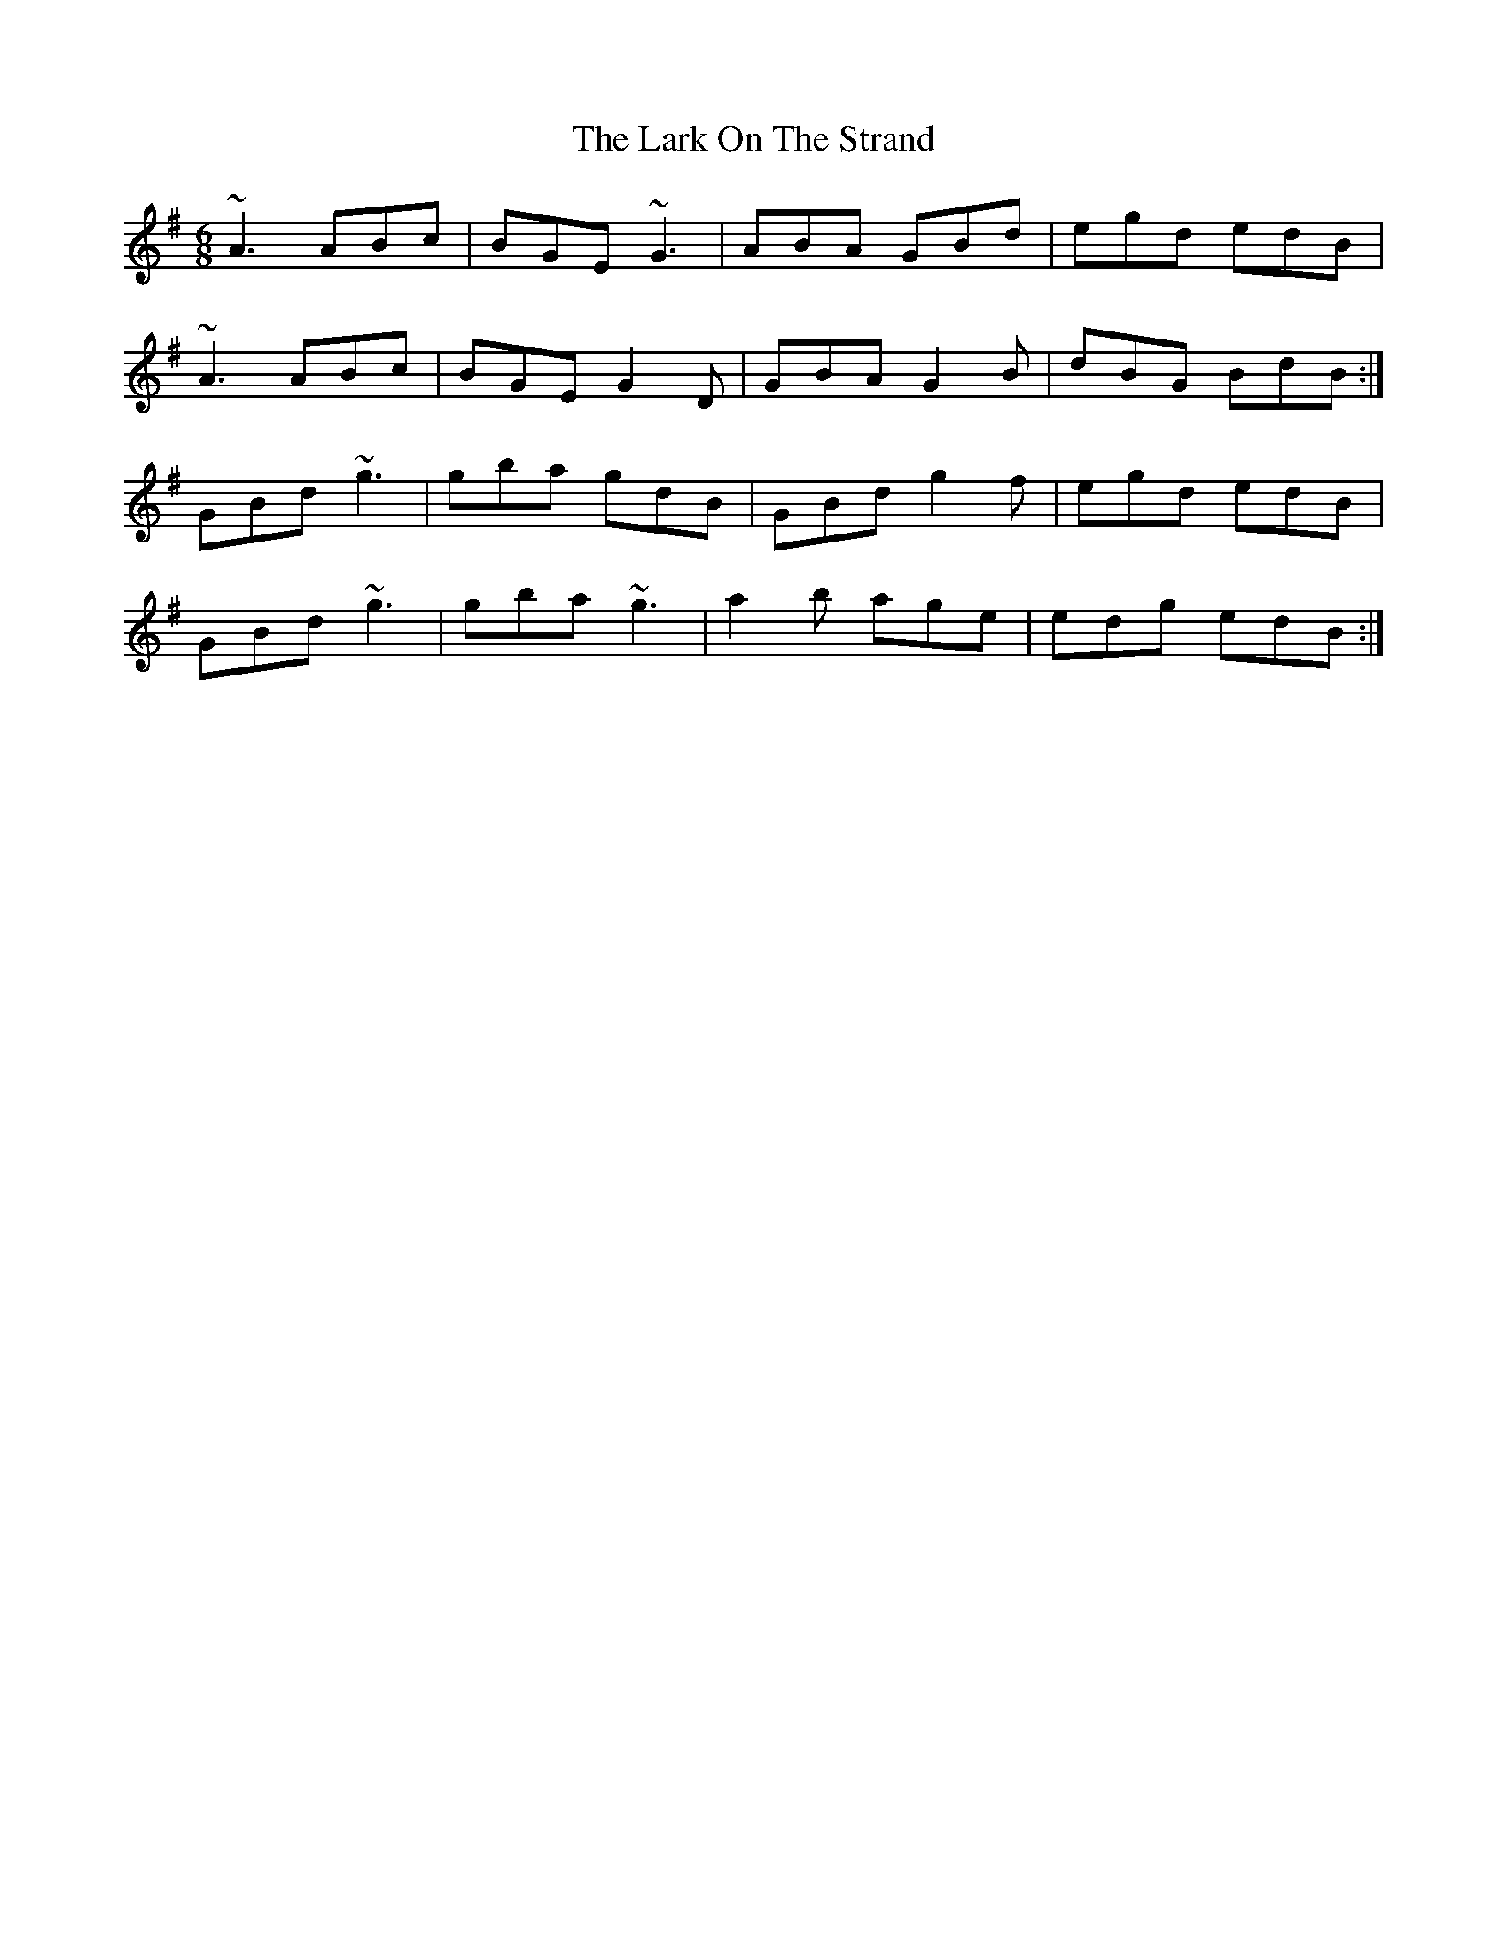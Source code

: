 X: 22874
T: Lark On The Strand, The
R: jig
M: 6/8
K: Adorian
~A3 ABc|BGE ~G3|ABA GBd|egd edB|
~A3 ABc|BGE G2D|GBA G2B|dBG BdB:|
GBd ~g3|gba gdB|GBd g2f|egd edB|
GBd ~g3|gba ~g3|a2b age|edg edB:|

